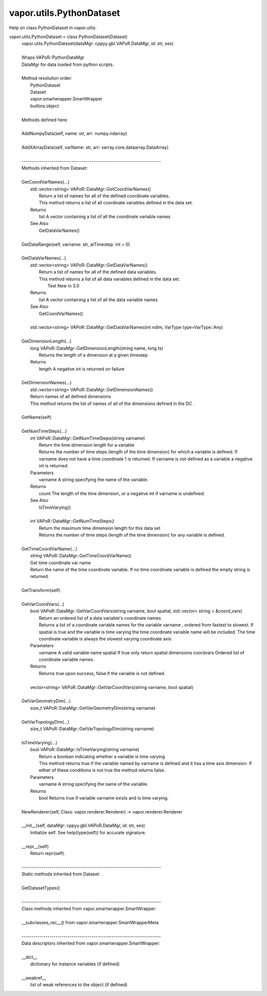 .. _vapor.utils.PythonDataset:


vapor.utils.PythonDataset
-------------------------


Help on class PythonDataset in vapor.utils:

vapor.utils.PythonDataset = class PythonDataset(Dataset)
 |  vapor.utils.PythonDataset(dataMgr: cppyy.gbl.VAPoR.DataMgr, id: str, ses)
 |  
 |  Wraps VAPoR::PythonDataMgr
 |  DataMgr for data loaded from python scripts.
 |  
 |  Method resolution order:
 |      PythonDataset
 |      Dataset
 |      vapor.smartwrapper.SmartWrapper
 |      builtins.object
 |  
 |  Methods defined here:
 |  
 |  AddNumpyData(self, name: str, arr: numpy.ndarray)
 |  
 |  AddXArrayData(self, varName: str, arr: xarray.core.dataarray.DataArray)
 |  
 |  ----------------------------------------------------------------------
 |  Methods inherited from Dataset:
 |  
 |  GetCoordVarNames(...)
 |      std::vector<string> VAPoR::DataMgr::GetCoordVarNames()
 |          Return a list of names for all of the defined coordinate variables.
 |          This method returns a list of all coordinate variables defined in the data set.
 |      Returns
 |          list A vector containing a list of all the coordinate variable names
 |      See Also
 |          GetDataVarNames()
 |  
 |  GetDataRange(self, varname: str, atTimestep: int = 0)
 |  
 |  GetDataVarNames(...)
 |      std::vector<string> VAPoR::DataMgr::GetDataVarNames()
 |          Return a list of names for all of the defined data variables.
 |          This method returns a list of all data variables defined in the data set.
 |            Test  New in 3.0
 |      Returns
 |          list A vector containing a list of all the data variable names
 |      See Also
 |          GetCoordVarNames()
 |      
 |      std::vector<string> VAPoR::DataMgr::GetDataVarNames(int ndim, VarType type=VarType::Any)
 |  
 |  GetDimensionLength(...)
 |      long VAPoR::DataMgr::GetDimensionLength(string name, long ts)
 |          Returns the length of a dimension at a given timestep
 |      Returns
 |          length A negative int is returned on failure
 |  
 |  GetDimensionNames(...)
 |      std::vector<string> VAPoR::DataMgr::GetDimensionNames()
 |      Return names of all defined dimensions
 |      This method returns the list of names of all of the dimensions defined in the DC .
 |  
 |  GetName(self)
 |  
 |  GetNumTimeSteps(...)
 |      int VAPoR::DataMgr::GetNumTimeSteps(string varname)
 |          Return the time dimension length for a variable
 |          Returns the number of time steps (length of the time dimension) for which a variable is defined. If varname does not have a time coordinate 1 is returned. If varname is not defined as a variable a negative int is returned.
 |      Parameters
 |          varname A string specifying the name of the variable.
 |      Returns
 |          count The length of the time dimension, or a negative int if varname is undefined.
 |      See Also
 |          IsTimeVarying()
 |      
 |      int VAPoR::DataMgr::GetNumTimeSteps()
 |          Return the maximum time dimension length for this data set
 |          Returns the number of time steps (length of the time dimension) for any variable is defined.
 |  
 |  GetTimeCoordVarName(...)
 |      string VAPoR::DataMgr::GetTimeCoordVarName()
 |      Get time coordinate var name
 |      Return the name of the time coordinate variable. If no time coordinate variable is defined the empty string is returned.
 |  
 |  GetTransform(self)
 |  
 |  GetVarCoordVars(...)
 |      bool VAPoR::DataMgr::GetVarCoordVars(string varname, bool spatial, std::vector< string > &coord_vars)
 |          Return an ordered list of a data variable's coordinate names
 |          Returns a list of a coordinate variable names for the variable varname , ordered from fastest to slowest. If spatial is true and the variable is time varying the time coordinate variable name will be included. The time coordinate variable is always the slowest varying coordinate axis
 |      Parameters
 |          varname A valid variable name spatial If true only return spatial dimensions coordvars Ordered list of coordinate variable names.
 |      Returns
 |          Returns true upon success, false if the variable is not defined.
 |      
 |      vector<string> VAPoR::DataMgr::GetVarCoordVars(string varname, bool spatial)
 |  
 |  GetVarGeometryDim(...)
 |      size_t VAPoR::DataMgr::GetVarGeometryDim(string varname)
 |  
 |  GetVarTopologyDim(...)
 |      size_t VAPoR::DataMgr::GetVarTopologyDim(string varname)
 |  
 |  IsTimeVarying(...)
 |      bool VAPoR::DataMgr::IsTimeVarying(string varname)
 |          Return a boolean indicating whether a variable is time varying
 |          This method returns true if the variable named by varname is defined and it has a time axis dimension. If either of these conditions is not true the method returns false.
 |      Parameters
 |          varname A string specifying the name of the variable.
 |      Returns
 |          bool Returns true if variable varname exists and is time varying.
 |  
 |  NewRenderer(self, Class: vapor.renderer.Renderer) -> vapor.renderer.Renderer
 |  
 |  __init__(self, dataMgr: cppyy.gbl.VAPoR.DataMgr, id: str, ses)
 |      Initialize self.  See help(type(self)) for accurate signature.
 |  
 |  __repr__(self)
 |      Return repr(self).
 |  
 |  ----------------------------------------------------------------------
 |  Static methods inherited from Dataset:
 |  
 |  GetDatasetTypes()
 |  
 |  ----------------------------------------------------------------------
 |  Class methods inherited from vapor.smartwrapper.SmartWrapper:
 |  
 |  __subclasses_rec__() from vapor.smartwrapper.SmartWrapperMeta
 |  
 |  ----------------------------------------------------------------------
 |  Data descriptors inherited from vapor.smartwrapper.SmartWrapper:
 |  
 |  __dict__
 |      dictionary for instance variables (if defined)
 |  
 |  __weakref__
 |      list of weak references to the object (if defined)

